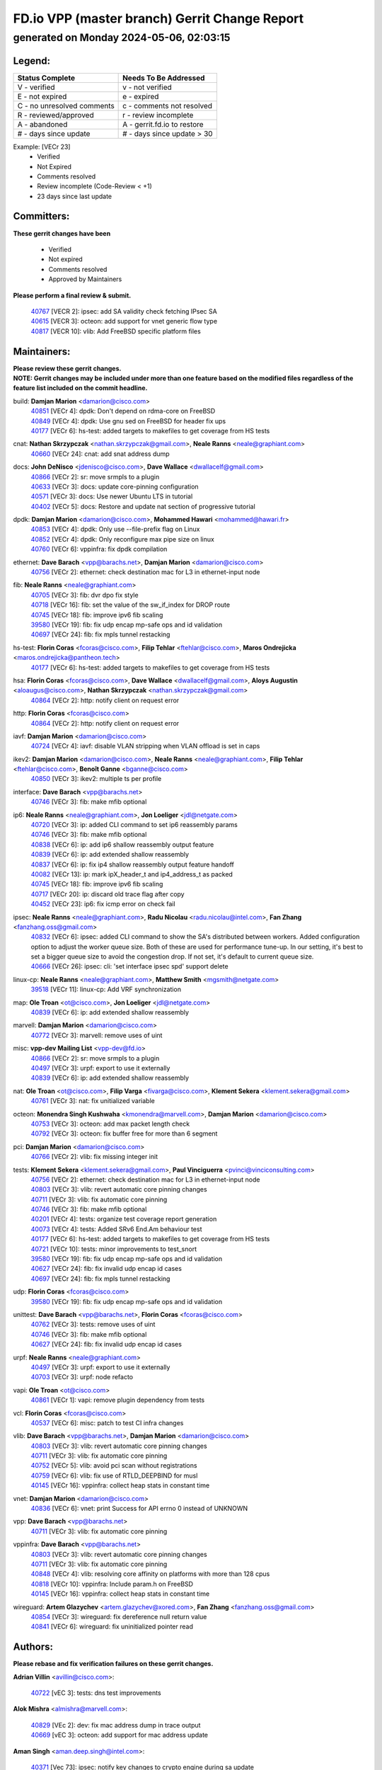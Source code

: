 
==============================================
FD.io VPP (master branch) Gerrit Change Report
==============================================
--------------------------------------------
generated on Monday 2024-05-06, 02:03:15
--------------------------------------------


Legend:
-------
========================== ===========================
Status Complete            Needs To Be Addressed
========================== ===========================
V - verified               v - not verified
E - not expired            e - expired
C - no unresolved comments c - comments not resolved
R - reviewed/approved      r - review incomplete
A - abandoned              A - gerrit.fd.io to restore
# - days since update      # - days since update > 30
========================== ===========================

Example: [VECr 23]
    - Verified
    - Not Expired
    - Comments resolved
    - Review incomplete (Code-Review < +1)
    - 23 days since last update


Committers:
-----------
| **These gerrit changes have been**

    - Verified
    - Not expired
    - Comments resolved
    - Approved by Maintainers

| **Please perform a final review & submit.**

  | `40767 <https:////gerrit.fd.io/r/c/vpp/+/40767>`_ [VECR 2]: ipsec: add SA validity check fetching IPsec SA
  | `40615 <https:////gerrit.fd.io/r/c/vpp/+/40615>`_ [VECR 3]: octeon: add support for vnet generic flow type
  | `40817 <https:////gerrit.fd.io/r/c/vpp/+/40817>`_ [VECR 10]: vlib: Add FreeBSD specific platform files

Maintainers:
------------
| **Please review these gerrit changes.**

| **NOTE: Gerrit changes may be included under more than one feature based on the modified files regardless of the feature list included on the commit headline.**

build: **Damjan Marion** <damarion@cisco.com>
  | `40851 <https:////gerrit.fd.io/r/c/vpp/+/40851>`_ [VECr 4]: dpdk: Don't depend on rdma-core on FreeBSD
  | `40849 <https:////gerrit.fd.io/r/c/vpp/+/40849>`_ [VECr 4]: dpdk: Use gnu sed on FreeBSD for header fix ups
  | `40177 <https:////gerrit.fd.io/r/c/vpp/+/40177>`_ [VECr 6]: hs-test: added targets to makefiles to get coverage from HS tests

cnat: **Nathan Skrzypczak** <nathan.skrzypczak@gmail.com>, **Neale Ranns** <neale@graphiant.com>
  | `40660 <https:////gerrit.fd.io/r/c/vpp/+/40660>`_ [VECr 24]: cnat: add snat address dump

docs: **John DeNisco** <jdenisco@cisco.com>, **Dave Wallace** <dwallacelf@gmail.com>
  | `40866 <https:////gerrit.fd.io/r/c/vpp/+/40866>`_ [VECr 2]: sr: move srmpls to a plugin
  | `40633 <https:////gerrit.fd.io/r/c/vpp/+/40633>`_ [VECr 3]: docs: update core-pinning configuration
  | `40571 <https:////gerrit.fd.io/r/c/vpp/+/40571>`_ [VECr 3]: docs: Use newer Ubuntu LTS in tutorial
  | `40402 <https:////gerrit.fd.io/r/c/vpp/+/40402>`_ [VECr 5]: docs: Restore and update nat section of progressive tutorial

dpdk: **Damjan Marion** <damarion@cisco.com>, **Mohammed Hawari** <mohammed@hawari.fr>
  | `40853 <https:////gerrit.fd.io/r/c/vpp/+/40853>`_ [VECr 4]: dpdk: Only use --file-prefix flag on Linux
  | `40852 <https:////gerrit.fd.io/r/c/vpp/+/40852>`_ [VECr 4]: dpdk: Only reconfigure max pipe size on linux
  | `40760 <https:////gerrit.fd.io/r/c/vpp/+/40760>`_ [VECr 6]: vppinfra: fix dpdk compilation

ethernet: **Dave Barach** <vpp@barachs.net>, **Damjan Marion** <damarion@cisco.com>
  | `40756 <https:////gerrit.fd.io/r/c/vpp/+/40756>`_ [VECr 2]: ethernet: check destination mac for L3 in ethernet-input node

fib: **Neale Ranns** <neale@graphiant.com>
  | `40705 <https:////gerrit.fd.io/r/c/vpp/+/40705>`_ [VECr 3]: fib: dvr dpo fix style
  | `40718 <https:////gerrit.fd.io/r/c/vpp/+/40718>`_ [VECr 16]: fib: set the value of the sw_if_index for DROP route
  | `40745 <https:////gerrit.fd.io/r/c/vpp/+/40745>`_ [VECr 18]: fib: improve ipv6 fib scaling
  | `39580 <https:////gerrit.fd.io/r/c/vpp/+/39580>`_ [VECr 19]: fib: fix udp encap mp-safe ops and id validation
  | `40697 <https:////gerrit.fd.io/r/c/vpp/+/40697>`_ [VECr 24]: fib: fix mpls tunnel restacking

hs-test: **Florin Coras** <fcoras@cisco.com>, **Filip Tehlar** <ftehlar@cisco.com>, **Maros Ondrejicka** <maros.ondrejicka@pantheon.tech>
  | `40177 <https:////gerrit.fd.io/r/c/vpp/+/40177>`_ [VECr 6]: hs-test: added targets to makefiles to get coverage from HS tests

hsa: **Florin Coras** <fcoras@cisco.com>, **Dave Wallace** <dwallacelf@gmail.com>, **Aloys Augustin** <aloaugus@cisco.com>, **Nathan Skrzypczak** <nathan.skrzypczak@gmail.com>
  | `40864 <https:////gerrit.fd.io/r/c/vpp/+/40864>`_ [VECr 2]: http: notify client on request error

http: **Florin Coras** <fcoras@cisco.com>
  | `40864 <https:////gerrit.fd.io/r/c/vpp/+/40864>`_ [VECr 2]: http: notify client on request error

iavf: **Damjan Marion** <damarion@cisco.com>
  | `40724 <https:////gerrit.fd.io/r/c/vpp/+/40724>`_ [VECr 4]: iavf: disable VLAN stripping when VLAN offload is set in caps

ikev2: **Damjan Marion** <damarion@cisco.com>, **Neale Ranns** <neale@graphiant.com>, **Filip Tehlar** <ftehlar@cisco.com>, **Benoît Ganne** <bganne@cisco.com>
  | `40850 <https:////gerrit.fd.io/r/c/vpp/+/40850>`_ [VECr 3]: ikev2: multiple ts per profile

interface: **Dave Barach** <vpp@barachs.net>
  | `40746 <https:////gerrit.fd.io/r/c/vpp/+/40746>`_ [VECr 3]: fib: make mfib optional

ip6: **Neale Ranns** <neale@graphiant.com>, **Jon Loeliger** <jdl@netgate.com>
  | `40720 <https:////gerrit.fd.io/r/c/vpp/+/40720>`_ [VECr 3]: ip: added CLI command to set ip6 reassembly params
  | `40746 <https:////gerrit.fd.io/r/c/vpp/+/40746>`_ [VECr 3]: fib: make mfib optional
  | `40838 <https:////gerrit.fd.io/r/c/vpp/+/40838>`_ [VECr 6]: ip: add ip6 shallow reassembly output feature
  | `40839 <https:////gerrit.fd.io/r/c/vpp/+/40839>`_ [VECr 6]: ip: add extended shallow reassembly
  | `40837 <https:////gerrit.fd.io/r/c/vpp/+/40837>`_ [VECr 6]: ip: fix ip4 shallow reassembly output feature handoff
  | `40082 <https:////gerrit.fd.io/r/c/vpp/+/40082>`_ [VECr 13]: ip: mark ipX_header_t and ip4_address_t as packed
  | `40745 <https:////gerrit.fd.io/r/c/vpp/+/40745>`_ [VECr 18]: fib: improve ipv6 fib scaling
  | `40717 <https:////gerrit.fd.io/r/c/vpp/+/40717>`_ [VECr 20]: ip: discard old trace flag after copy
  | `40452 <https:////gerrit.fd.io/r/c/vpp/+/40452>`_ [VECr 23]: ip6: fix icmp error on check fail

ipsec: **Neale Ranns** <neale@graphiant.com>, **Radu Nicolau** <radu.nicolau@intel.com>, **Fan Zhang** <fanzhang.oss@gmail.com>
  | `40832 <https:////gerrit.fd.io/r/c/vpp/+/40832>`_ [VECr 6]: ipsec: added CLI command to show the SA's distributed between workers. Added configuration option to adjust the worker queue size. Both of these are used for performance tune-up. In our setting, it's best to set a bigger queue size to avoid the congestion drop. If not set, it's default to current queue size.
  | `40666 <https:////gerrit.fd.io/r/c/vpp/+/40666>`_ [VECr 26]: ipsec: cli: 'set interface ipsec spd' support delete

linux-cp: **Neale Ranns** <neale@graphiant.com>, **Matthew Smith** <mgsmith@netgate.com>
  | `39518 <https:////gerrit.fd.io/r/c/vpp/+/39518>`_ [VECr 11]: linux-cp: Add VRF synchronization

map: **Ole Troan** <ot@cisco.com>, **Jon Loeliger** <jdl@netgate.com>
  | `40839 <https:////gerrit.fd.io/r/c/vpp/+/40839>`_ [VECr 6]: ip: add extended shallow reassembly

marvell: **Damjan Marion** <damarion@cisco.com>
  | `40772 <https:////gerrit.fd.io/r/c/vpp/+/40772>`_ [VECr 3]: marvell: remove uses of uint

misc: **vpp-dev Mailing List** <vpp-dev@fd.io>
  | `40866 <https:////gerrit.fd.io/r/c/vpp/+/40866>`_ [VECr 2]: sr: move srmpls to a plugin
  | `40497 <https:////gerrit.fd.io/r/c/vpp/+/40497>`_ [VECr 3]: urpf: export to use it externally
  | `40839 <https:////gerrit.fd.io/r/c/vpp/+/40839>`_ [VECr 6]: ip: add extended shallow reassembly

nat: **Ole Troan** <ot@cisco.com>, **Filip Varga** <fivarga@cisco.com>, **Klement Sekera** <klement.sekera@gmail.com>
  | `40761 <https:////gerrit.fd.io/r/c/vpp/+/40761>`_ [VECr 3]: nat: fix unitialized variable

octeon: **Monendra Singh Kushwaha** <kmonendra@marvell.com>, **Damjan Marion** <damarion@cisco.com>
  | `40753 <https:////gerrit.fd.io/r/c/vpp/+/40753>`_ [VECr 3]: octeon: add max packet length check
  | `40792 <https:////gerrit.fd.io/r/c/vpp/+/40792>`_ [VECr 3]: octeon: fix buffer free for more than 6 segment

pci: **Damjan Marion** <damarion@cisco.com>
  | `40766 <https:////gerrit.fd.io/r/c/vpp/+/40766>`_ [VECr 2]: vlib: fix missing integer init

tests: **Klement Sekera** <klement.sekera@gmail.com>, **Paul Vinciguerra** <pvinci@vinciconsulting.com>
  | `40756 <https:////gerrit.fd.io/r/c/vpp/+/40756>`_ [VECr 2]: ethernet: check destination mac for L3 in ethernet-input node
  | `40803 <https:////gerrit.fd.io/r/c/vpp/+/40803>`_ [VECr 3]: vlib: revert automatic core pinning changes
  | `40711 <https:////gerrit.fd.io/r/c/vpp/+/40711>`_ [VECr 3]: vlib: fix automatic core pinning
  | `40746 <https:////gerrit.fd.io/r/c/vpp/+/40746>`_ [VECr 3]: fib: make mfib optional
  | `40201 <https:////gerrit.fd.io/r/c/vpp/+/40201>`_ [VECr 4]: tests: organize test coverage report generation
  | `40073 <https:////gerrit.fd.io/r/c/vpp/+/40073>`_ [VECr 4]: tests: Added SRv6 End.Am behaviour test
  | `40177 <https:////gerrit.fd.io/r/c/vpp/+/40177>`_ [VECr 6]: hs-test: added targets to makefiles to get coverage from HS tests
  | `40721 <https:////gerrit.fd.io/r/c/vpp/+/40721>`_ [VECr 10]: tests: minor improvements to test_snort
  | `39580 <https:////gerrit.fd.io/r/c/vpp/+/39580>`_ [VECr 19]: fib: fix udp encap mp-safe ops and id validation
  | `40627 <https:////gerrit.fd.io/r/c/vpp/+/40627>`_ [VECr 24]: fib: fix invalid udp encap id cases
  | `40697 <https:////gerrit.fd.io/r/c/vpp/+/40697>`_ [VECr 24]: fib: fix mpls tunnel restacking

udp: **Florin Coras** <fcoras@cisco.com>
  | `39580 <https:////gerrit.fd.io/r/c/vpp/+/39580>`_ [VECr 19]: fib: fix udp encap mp-safe ops and id validation

unittest: **Dave Barach** <vpp@barachs.net>, **Florin Coras** <fcoras@cisco.com>
  | `40762 <https:////gerrit.fd.io/r/c/vpp/+/40762>`_ [VECr 3]: tests: remove uses of uint
  | `40746 <https:////gerrit.fd.io/r/c/vpp/+/40746>`_ [VECr 3]: fib: make mfib optional
  | `40627 <https:////gerrit.fd.io/r/c/vpp/+/40627>`_ [VECr 24]: fib: fix invalid udp encap id cases

urpf: **Neale Ranns** <neale@graphiant.com>
  | `40497 <https:////gerrit.fd.io/r/c/vpp/+/40497>`_ [VECr 3]: urpf: export to use it externally
  | `40703 <https:////gerrit.fd.io/r/c/vpp/+/40703>`_ [VECr 3]: urpf: node refacto

vapi: **Ole Troan** <ot@cisco.com>
  | `40861 <https:////gerrit.fd.io/r/c/vpp/+/40861>`_ [VECr 1]: vapi: remove plugin dependency from tests

vcl: **Florin Coras** <fcoras@cisco.com>
  | `40537 <https:////gerrit.fd.io/r/c/vpp/+/40537>`_ [VECr 6]: misc: patch to test CI infra changes

vlib: **Dave Barach** <vpp@barachs.net>, **Damjan Marion** <damarion@cisco.com>
  | `40803 <https:////gerrit.fd.io/r/c/vpp/+/40803>`_ [VECr 3]: vlib: revert automatic core pinning changes
  | `40711 <https:////gerrit.fd.io/r/c/vpp/+/40711>`_ [VECr 3]: vlib: fix automatic core pinning
  | `40752 <https:////gerrit.fd.io/r/c/vpp/+/40752>`_ [VECr 5]: vlib: avoid pci scan without registrations
  | `40759 <https:////gerrit.fd.io/r/c/vpp/+/40759>`_ [VECr 6]: vlib: fix use of RTLD_DEEPBIND for musl
  | `40145 <https:////gerrit.fd.io/r/c/vpp/+/40145>`_ [VECr 16]: vppinfra: collect heap stats in constant time

vnet: **Damjan Marion** <damarion@cisco.com>
  | `40836 <https:////gerrit.fd.io/r/c/vpp/+/40836>`_ [VECr 6]: vnet: print Success for API errno 0 instead of UNKNOWN

vpp: **Dave Barach** <vpp@barachs.net>
  | `40711 <https:////gerrit.fd.io/r/c/vpp/+/40711>`_ [VECr 3]: vlib: fix automatic core pinning

vppinfra: **Dave Barach** <vpp@barachs.net>
  | `40803 <https:////gerrit.fd.io/r/c/vpp/+/40803>`_ [VECr 3]: vlib: revert automatic core pinning changes
  | `40711 <https:////gerrit.fd.io/r/c/vpp/+/40711>`_ [VECr 3]: vlib: fix automatic core pinning
  | `40848 <https:////gerrit.fd.io/r/c/vpp/+/40848>`_ [VECr 4]: vlib: resolving core affinity on platforms with more than 128 cpus
  | `40818 <https:////gerrit.fd.io/r/c/vpp/+/40818>`_ [VECr 10]: vppinfra: Include param.h on FreeBSD
  | `40145 <https:////gerrit.fd.io/r/c/vpp/+/40145>`_ [VECr 16]: vppinfra: collect heap stats in constant time

wireguard: **Artem Glazychev** <artem.glazychev@xored.com>, **Fan Zhang** <fanzhang.oss@gmail.com>
  | `40854 <https:////gerrit.fd.io/r/c/vpp/+/40854>`_ [VECr 3]: wireguard: fix dereference null return value
  | `40841 <https:////gerrit.fd.io/r/c/vpp/+/40841>`_ [VECr 6]: wireguard: fix uninitialized pointer read

Authors:
--------
**Please rebase and fix verification failures on these gerrit changes.**

**Adrian Villin** <avillin@cisco.com>:

  | `40722 <https:////gerrit.fd.io/r/c/vpp/+/40722>`_ [vEC 3]: tests: dns test improvements

**Alok Mishra** <almishra@marvell.com>:

  | `40829 <https:////gerrit.fd.io/r/c/vpp/+/40829>`_ [VEc 2]: dev: fix mac address dump in trace output
  | `40669 <https:////gerrit.fd.io/r/c/vpp/+/40669>`_ [vEC 3]: octeon: add support for mac address update

**Aman Singh** <aman.deep.singh@intel.com>:

  | `40371 <https:////gerrit.fd.io/r/c/vpp/+/40371>`_ [Vec 73]: ipsec: notify key changes to crypto engine during sa update

**Andrew Yourtchenko** <ayourtch@gmail.com>:

  | `39994 <https:////gerrit.fd.io/r/c/vpp/+/39994>`_ [vEc 2]: pvti: Packet Vector Tunnel Interface

**Arthur de Kerhor** <arthurdekerhor@gmail.com>:

  | `39532 <https:////gerrit.fd.io/r/c/vpp/+/39532>`_ [vec 137]: ena: add tx checksum offloads and tso support

**Benoît Ganne** <bganne@cisco.com>:

  | `39525 <https:////gerrit.fd.io/r/c/vpp/+/39525>`_ [VeC 81]: fib: log an error when destroying non-empty tables

**Daniel Beres** <dberes@cisco.com>:

  | `37071 <https:////gerrit.fd.io/r/c/vpp/+/37071>`_ [Vec 137]: ebuild: adding libmemif to debian packages

**Dau Do** <daudo@yahoo.com>:

  | `40831 <https:////gerrit.fd.io/r/c/vpp/+/40831>`_ [vEC 8]: ipsec: added CLI command to show the SA's distributed between workers. Added configuration option to adjust the worker queue size. Both of these are used for performance tune-up. In our setting, it's best to set a bigger queue size to avoid the congestion drop. If not set, it's default to current queue size.

**Dmitry Valter** <dvalter@protonmail.com>:

  | `40503 <https:////gerrit.fd.io/r/c/vpp/+/40503>`_ [VeC 41]: tests: skip more excpuded plugin tests
  | `40478 <https:////gerrit.fd.io/r/c/vpp/+/40478>`_ [VeC 41]: vlib: add config for elog tracing
  | `40150 <https:////gerrit.fd.io/r/c/vpp/+/40150>`_ [VeC 121]: vppinfra: fix test_vec invalid checks
  | `40123 <https:////gerrit.fd.io/r/c/vpp/+/40123>`_ [VeC 137]: fib: fix ip drop path crashes
  | `40122 <https:////gerrit.fd.io/r/c/vpp/+/40122>`_ [VeC 138]: vppapigen: fix enum format function
  | `40081 <https:////gerrit.fd.io/r/c/vpp/+/40081>`_ [VeC 150]: nat: fix det44 flaky test

**Emmanuel Scaria** <emmanuelscaria11@gmail.com>:

  | `40293 <https:////gerrit.fd.io/r/c/vpp/+/40293>`_ [Vec 88]: tcp: Start persist timer if snd_wnd is zero and no probing
  | `40129 <https:////gerrit.fd.io/r/c/vpp/+/40129>`_ [vec 135]: tcp: drop resets on tcp closed state Type: improvement Change-Id: If0318aa13a98ac4bdceca1b7f3b5d646b4b8d550 Signed-off-by: emmanuel <emmanuelscaria11@gmail.com>

**Florin Coras** <florin.coras@gmail.com>:

  | `40287 <https:////gerrit.fd.io/r/c/vpp/+/40287>`_ [VeC 70]: session: make local port allocator fib aware

**Frédéric Perrin** <fred@fperrin.net>:

  | `39251 <https:////gerrit.fd.io/r/c/vpp/+/39251>`_ [VeC 176]: ethernet: check dmacs_bad in the fastpath case
  | `39321 <https:////gerrit.fd.io/r/c/vpp/+/39321>`_ [VeC 176]: tests: fix issues found when enabling DMAC check

**Gabriel Oginski** <gabrielx.oginski@intel.com>:

  | `39549 <https:////gerrit.fd.io/r/c/vpp/+/39549>`_ [VeC 139]: interface dpdk avf: introducing setting RSS hash key feature
  | `39590 <https:////gerrit.fd.io/r/c/vpp/+/39590>`_ [VeC 157]: interface: move set rss queues function

**Hadi Dernaika** <hadidernaika31@gmail.com>:

  | `39995 <https:////gerrit.fd.io/r/c/vpp/+/39995>`_ [Vec 53]: virtio: fix crash on show tun cli

**Hadi Rayan Al-Sandid** <halsandi@cisco.com>:

  | `40088 <https:////gerrit.fd.io/r/c/vpp/+/40088>`_ [VEc 20]: misc: move snap, llc, osi to plugin

**Ivan Shvedunov** <ivan4th@gmail.com>:

  | `39615 <https:////gerrit.fd.io/r/c/vpp/+/39615>`_ [Vec 45]: ip: fix crash in ip4_neighbor_advertise

**Klement Sekera** <klement.sekera@gmail.com>:

  | `40622 <https:////gerrit.fd.io/r/c/vpp/+/40622>`_ [VeC 37]: papi: more detailed packing error message
  | `40547 <https:////gerrit.fd.io/r/c/vpp/+/40547>`_ [VeC 47]: vapi: don't store dict in length field

**Konstantin Kogdenko** <k.kogdenko@gmail.com>:

  | `40280 <https:////gerrit.fd.io/r/c/vpp/+/40280>`_ [veC 64]: nat: add in2out-ip-fib-index config option

**Lajos Katona** <katonalala@gmail.com>:

  | `40471 <https:////gerrit.fd.io/r/c/vpp/+/40471>`_ [Vec 46]: docs: Add doc for API Trace Tools
  | `40460 <https:////gerrit.fd.io/r/c/vpp/+/40460>`_ [Vec 53]: api: fix path for api definition files in vpe.api

**Manual Praying** <bobobo1618@gmail.com>:

  | `40573 <https:////gerrit.fd.io/r/c/vpp/+/40573>`_ [vEC 3]: nat: Implement SNAT on hairpin NAT for TCP, UDP and ICMP.
  | `40750 <https:////gerrit.fd.io/r/c/vpp/+/40750>`_ [VEc 13]: dhcp: Update RA for prefixes inside DHCP-PD prefixes.

**Maxime Peim** <mpeim@cisco.com>:

  | `40368 <https:////gerrit.fd.io/r/c/vpp/+/40368>`_ [VeC 65]: fib: fix covered_inherit_add
  | `39942 <https:////gerrit.fd.io/r/c/vpp/+/39942>`_ [VeC 166]: misc: tracedump specify cache size

**Mohsin Kazmi** <sykazmi@cisco.com>:

  | `40719 <https:////gerrit.fd.io/r/c/vpp/+/40719>`_ [VEc 13]: ip: add support for drop route through vpp CLI
  | `39146 <https:////gerrit.fd.io/r/c/vpp/+/39146>`_ [Vec 160]: geneve: add support for layer 3

**Monendra Singh Kushwaha** <kmonendra@marvell.com>:

  | `40508 <https:////gerrit.fd.io/r/c/vpp/+/40508>`_ [VEc 2]: octeon: add support for Marvell Octeon9 SoC

**Nathan Skrzypczak** <nathan.skrzypczak@gmail.com>:

  | `32819 <https:////gerrit.fd.io/r/c/vpp/+/32819>`_ [VeC 48]: vlib: allow overlapping cli subcommands

**Neale Ranns** <neale@graphiant.com>:

  | `40288 <https:////gerrit.fd.io/r/c/vpp/+/40288>`_ [veC 33]: fib: Fix the make-before break load-balance construction
  | `40360 <https:////gerrit.fd.io/r/c/vpp/+/40360>`_ [veC 74]: vlib: Drain the frame queues before pausing at barrier.     - thread hand-off puts buffer in a frame queue between workers x and y. if worker y is waiting for the barrier lock, then these buffers are not processed until the lock is released. At that point state referred to by the buffers (e.g. an IPSec SA or an RX interface) could have been removed. so drain the frame queues for all workers before claiming to have reached the barrier.     - getting to the barrier is changed to a staged approach, with actions taken at each stage.
  | `40361 <https:////gerrit.fd.io/r/c/vpp/+/40361>`_ [veC 77]: vlib: remove the now unrequired frame queue check count.    - there is now an accurate measure of whether frame queues are populated.

**Nick Zavaritsky** <nick.zavaritsky@emnify.com>:

  | `39477 <https:////gerrit.fd.io/r/c/vpp/+/39477>`_ [VeC 138]: geneve: support custom options in decap

**Nikita Skrynnik** <nikita.skrynnik@xored.com>:

  | `40325 <https:////gerrit.fd.io/r/c/vpp/+/40325>`_ [Vec 45]: ping: Allow to specify a source interface in ping binary API
  | `40246 <https:////gerrit.fd.io/r/c/vpp/+/40246>`_ [VeC 53]: ping: Check only PING_RESPONSE_IP4 and PING_RESPONSE_IP6 events

**Nithinsen Kaithakadan** <nkaithakadan@marvell.com>:

  | `40548 <https:////gerrit.fd.io/r/c/vpp/+/40548>`_ [VeC 34]: octeon: add crypto framework

**Ole Troan** <otroan@employees.org>:

  | `40825 <https:////gerrit.fd.io/r/c/vpp/+/40825>`_ [VEc 5]: api: add to_net parameter to endian messages

**Oussama Drici** <o.drici@esi-sba.dz>:

  | `40488 <https:////gerrit.fd.io/r/c/vpp/+/40488>`_ [VeC 33]: bfd: move bfd to plugin, fix checkstyle, fix bfd test, bfd docs,

**Pierre Pfister** <ppfister@cisco.com>:

  | `40764 <https:////gerrit.fd.io/r/c/vpp/+/40764>`_ [vEC 3]: wireguard: use clib helpers for endianness
  | `40758 <https:////gerrit.fd.io/r/c/vpp/+/40758>`_ [vEc 6]: build: add config option for LD_PRELOAD

**Stanislav Zaikin** <zstaseg@gmail.com>:

  | `40400 <https:////gerrit.fd.io/r/c/vpp/+/40400>`_ [VeC 51]: ikev2: handoff packets to main thread
  | `40379 <https:////gerrit.fd.io/r/c/vpp/+/40379>`_ [VeC 72]: linux-cp: populate mapping vif-sw_if_index only for default-ns
  | `40292 <https:////gerrit.fd.io/r/c/vpp/+/40292>`_ [VeC 90]: tap: add virtio polling option

**Todd Hsiao** <tohsiao@cisco.com>:

  | `40462 <https:////gerrit.fd.io/r/c/vpp/+/40462>`_ [vEC 3]: ip: Full reassembly and fragmentation enhancement

**Tom Jones** <thj@freebsd.org>:

  | `40468 <https:////gerrit.fd.io/r/c/vpp/+/40468>`_ [VEc 2]: vppinfra: Add platform cpu and domain get for FreeBSD

**Vladimir Ratnikov** <vratnikov@netgate.com>:

  | `40626 <https:////gerrit.fd.io/r/c/vpp/+/40626>`_ [VEc 11]: ip6-nd: simplify API to directly set options

**Vladislav Grishenko** <themiron@mail.ru>:

  | `40630 <https:////gerrit.fd.io/r/c/vpp/+/40630>`_ [VEc 20]: vlib: mark cli quit command as mp_safe
  | `40415 <https:////gerrit.fd.io/r/c/vpp/+/40415>`_ [VEc 26]: ip: mark IP_ADDRESS_DUMP as mp-safe
  | `40436 <https:////gerrit.fd.io/r/c/vpp/+/40436>`_ [VEc 26]: ip: mark IP_TABLE_DUMP and IP_ROUTE_DUMP as mp-safe
  | `40440 <https:////gerrit.fd.io/r/c/vpp/+/40440>`_ [VeC 31]: fib: add ip4 fib preallocation support
  | `35726 <https:////gerrit.fd.io/r/c/vpp/+/35726>`_ [VeC 31]: papi: fix socket api max message id calculation
  | `39579 <https:////gerrit.fd.io/r/c/vpp/+/39579>`_ [VeC 35]: fib: ensure mpls dpo index is valid for its next node
  | `40629 <https:////gerrit.fd.io/r/c/vpp/+/40629>`_ [VeC 35]: stats: add interface link speed to statseg
  | `40628 <https:////gerrit.fd.io/r/c/vpp/+/40628>`_ [VeC 35]: stats: add sw interface tags to statseg
  | `38524 <https:////gerrit.fd.io/r/c/vpp/+/38524>`_ [VeC 35]: fib: fix interface resolve from unlinked fib entries
  | `38245 <https:////gerrit.fd.io/r/c/vpp/+/38245>`_ [VeC 35]: mpls: fix crashes on mpls tunnel create/delete
  | `40438 <https:////gerrit.fd.io/r/c/vpp/+/40438>`_ [VeC 35]: vppinfra: fix mhash oob after unset and add tests
  | `39555 <https:////gerrit.fd.io/r/c/vpp/+/39555>`_ [VeC 64]: nat: fix nat44-ed address removal from fib
  | `40413 <https:////gerrit.fd.io/r/c/vpp/+/40413>`_ [VeC 64]: nat: stick nat44-ed to use configured outside-fib

**Vratko Polak** <vrpolak@cisco.com>:

  | `40013 <https:////gerrit.fd.io/r/c/vpp/+/40013>`_ [veC 158]: nat: speed-up nat44-ed outside address distribution
  | `39315 <https:////gerrit.fd.io/r/c/vpp/+/39315>`_ [VeC 165]: vppapigen: recognize also _event as to_network

**Xiaoming Jiang** <jiangxiaoming@outlook.com>:

  | `40377 <https:////gerrit.fd.io/r/c/vpp/+/40377>`_ [VeC 72]: vppinfra: fix cpu freq init error if cpu support aperfmperf

**kai zhang** <zhangkaiheb@126.com>:

  | `40241 <https:////gerrit.fd.io/r/c/vpp/+/40241>`_ [veC 44]: dpdk: problem in parsing max-simd-bitwidth setting

**shaohui jin** <jinshaohui789@163.com>:

  | `39776 <https:////gerrit.fd.io/r/c/vpp/+/39776>`_ [VeC 53]: vppinfra: fix memory overrun in mhash_set_mem

**steven luong** <sluong@cisco.com>:

  | `40576 <https:////gerrit.fd.io/r/c/vpp/+/40576>`_ [VeC 46]: virtio: Add RX queue full statisitics
  | `40109 <https:////gerrit.fd.io/r/c/vpp/+/40109>`_ [VeC 87]: virtio: RSS support

**vinay tripathi** <vinayx.tripathi@intel.com>:

  | `39979 <https:////gerrit.fd.io/r/c/vpp/+/39979>`_ [VEc 17]: ipsec: move ah packet processing in the inline function ipsec_ah_packet_process

Abandoned:
----------
**The following gerrit changes have not been updated in over 180 days and have been abandoned.**

**Neale Ranns** <neale@graphiant.com>:

  | `38092 <https:////gerrit.fd.io/r/c/vpp/+/38092>`_ [A 180]: ip: IP address family common input node

Legend:
-------
========================== ===========================
Status Complete            Needs To Be Addressed
========================== ===========================
V - verified               v - not verified
E - not expired            e - expired
C - no unresolved comments c - comments not resolved
R - reviewed/approved      r - review incomplete
A - abandoned              A - gerrit.fd.io to restore
# - days since update      # - days since update > 30
========================== ===========================

Example: [VECr 23]
    - Verified
    - Not Expired
    - Comments resolved
    - Review incomplete (Code-Review < +1)
    - 23 days since last update


Statistics:
-----------
================ ===
Patches assigned
================ ===
authors          76
maintainers      55
committers       3
abandoned        1
================ ===

